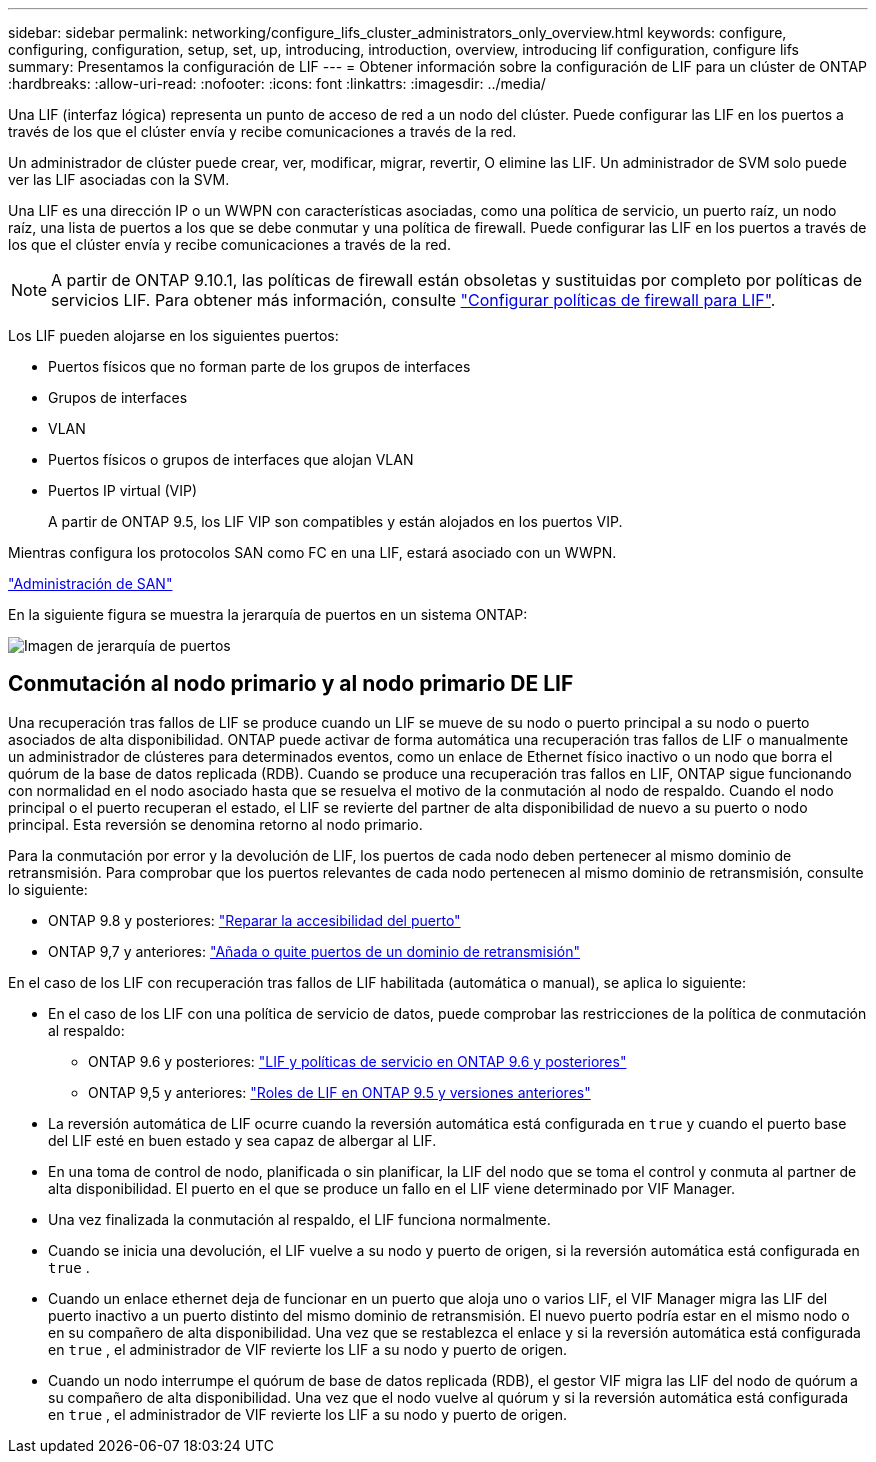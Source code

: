 ---
sidebar: sidebar 
permalink: networking/configure_lifs_cluster_administrators_only_overview.html 
keywords: configure, configuring, configuration, setup, set, up, introducing, introduction, overview, introducing lif configuration, configure lifs 
summary: Presentamos la configuración de LIF 
---
= Obtener información sobre la configuración de LIF para un clúster de ONTAP
:hardbreaks:
:allow-uri-read: 
:nofooter: 
:icons: font
:linkattrs: 
:imagesdir: ../media/


[role="lead"]
Una LIF (interfaz lógica) representa un punto de acceso de red a un nodo del clúster. Puede configurar las LIF en los puertos a través de los que el clúster envía y recibe comunicaciones a través de la red.

Un administrador de clúster puede crear, ver, modificar, migrar, revertir, O elimine las LIF. Un administrador de SVM solo puede ver las LIF asociadas con la SVM.

Una LIF es una dirección IP o un WWPN con características asociadas, como una política de servicio, un puerto raíz, un nodo raíz, una lista de puertos a los que se debe conmutar y una política de firewall. Puede configurar las LIF en los puertos a través de los que el clúster envía y recibe comunicaciones a través de la red.


NOTE: A partir de ONTAP 9.10.1, las políticas de firewall están obsoletas y sustituidas por completo por políticas de servicios LIF. Para obtener más información, consulte link:../networking/configure_firewall_policies_for_lifs.html["Configurar políticas de firewall para LIF"].

Los LIF pueden alojarse en los siguientes puertos:

* Puertos físicos que no forman parte de los grupos de interfaces
* Grupos de interfaces
* VLAN
* Puertos físicos o grupos de interfaces que alojan VLAN
* Puertos IP virtual (VIP)
+
A partir de ONTAP 9.5, los LIF VIP son compatibles y están alojados en los puertos VIP.



Mientras configura los protocolos SAN como FC en una LIF, estará asociado con un WWPN.

link:../san-admin/index.html["Administración de SAN"^]

En la siguiente figura se muestra la jerarquía de puertos en un sistema ONTAP:

image:ontap_nm_image13.png["Imagen de jerarquía de puertos"]



== Conmutación al nodo primario y al nodo primario DE LIF

Una recuperación tras fallos de LIF se produce cuando un LIF se mueve de su nodo o puerto principal a su nodo o puerto asociados de alta disponibilidad. ONTAP puede activar de forma automática una recuperación tras fallos de LIF o manualmente un administrador de clústeres para determinados eventos, como un enlace de Ethernet físico inactivo o un nodo que borra el quórum de la base de datos replicada (RDB). Cuando se produce una recuperación tras fallos en LIF, ONTAP sigue funcionando con normalidad en el nodo asociado hasta que se resuelva el motivo de la conmutación al nodo de respaldo. Cuando el nodo principal o el puerto recuperan el estado, el LIF se revierte del partner de alta disponibilidad de nuevo a su puerto o nodo principal. Esta reversión se denomina retorno al nodo primario.

Para la conmutación por error y la devolución de LIF, los puertos de cada nodo deben pertenecer al mismo dominio de retransmisión. Para comprobar que los puertos relevantes de cada nodo pertenecen al mismo dominio de retransmisión, consulte lo siguiente:

* ONTAP 9.8 y posteriores: link:../networking/repair_port_reachability.html["Reparar la accesibilidad del puerto"]
* ONTAP 9,7 y anteriores: link:https://docs.netapp.com/us-en/ontap-system-manager-classic/networking-bd/add_or_remove_ports_from_a_broadcast_domain97.html["Añada o quite puertos de un dominio de retransmisión"^]


En el caso de los LIF con recuperación tras fallos de LIF habilitada (automática o manual), se aplica lo siguiente:

* En el caso de los LIF con una política de servicio de datos, puede comprobar las restricciones de la política de conmutación al respaldo:
+
** ONTAP 9.6 y posteriores: link:lifs_and_service_policies96.html["LIF y políticas de servicio en ONTAP 9.6 y posteriores"]
** ONTAP 9,5 y anteriores: link:https://docs.netapp.com/us-en/ontap-system-manager-classic/networking/lif_roles95.html["Roles de LIF en ONTAP 9.5 y versiones anteriores"]


* La reversión automática de LIF ocurre cuando la reversión automática está configurada en  `true` y cuando el puerto base del LIF esté en buen estado y sea capaz de albergar al LIF.
* En una toma de control de nodo, planificada o sin planificar, la LIF del nodo que se toma el control y conmuta al partner de alta disponibilidad. El puerto en el que se produce un fallo en el LIF viene determinado por VIF Manager.
* Una vez finalizada la conmutación al respaldo, el LIF funciona normalmente.
* Cuando se inicia una devolución, el LIF vuelve a su nodo y puerto de origen, si la reversión automática está configurada en  `true` .
* Cuando un enlace ethernet deja de funcionar en un puerto que aloja uno o varios LIF, el VIF Manager migra las LIF del puerto inactivo a un puerto distinto del mismo dominio de retransmisión. El nuevo puerto podría estar en el mismo nodo o en su compañero de alta disponibilidad. Una vez que se restablezca el enlace y si la reversión automática está configurada en  `true` , el administrador de VIF revierte los LIF a su nodo y puerto de origen.
* Cuando un nodo interrumpe el quórum de base de datos replicada (RDB), el gestor VIF migra las LIF del nodo de quórum a su compañero de alta disponibilidad. Una vez que el nodo vuelve al quórum y si la reversión automática está configurada en  `true` , el administrador de VIF revierte los LIF a su nodo y puerto de origen.

